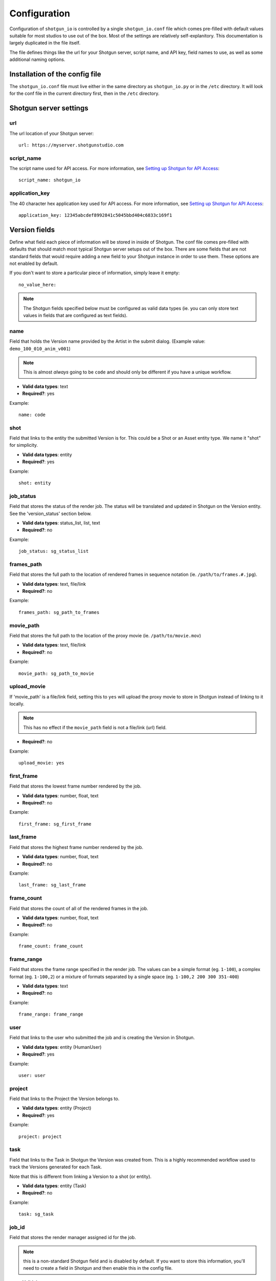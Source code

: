 ##################
Configuration
##################

Configuration of ``shotgun_io`` is controlled by a single ``shotgun_io.conf``
file which comes pre-filled with default values suitable for most studios to
use out of the box. Most of the settings are relatively self-explanitory. This 
documentation is largely duplicated in the file itself. 

The file defines things like the url for your Shotgun server, script name, and
API key, field names to use, as well as some additional naming options.

Installation of the config file
*******************************
The ``shotgun_io.conf`` file must live either in the same directory as 
``shotgun_io.py`` or in the ``/etc`` directory. It will look for the conf file
in the current directory first, then in the ``/etc`` directory.


Shotgun server settings
***********************
url
===
The url location of your Shotgun server::

    url: https://myserver.shotgunstudio.com

script_name
===========
The script name used for API access. For more information, see `Setting up
Shotgun for API Access <https://github.com/shotgunsoftware/python-api/wiki/Setting-Up-Shotgun-for-API-Access>`_::

    script_name: shotgun_io

application_key
===============
The 40 character hex application key used for API access. For more information, 
see `Setting up Shotgun for API Access <https://github.com/shotgunsoftware/python-api/wiki/Setting-Up-Shotgun-for-API-Access>`_::

    application_key: 12345abcdef8992841c5045bbd404c6833c169f1

Version fields
**************
Define what field each piece of information will be stored in inside
of Shotgun. The conf file comes pre-filled with defaults that should
match most typical Shotgun server setups out of the box. There are some fields
that are not standard fields that would require adding a new field to your
Shotgun instance in order to use them. These options are not enabled by 
default.

If you don't want to store a particular piece of information, simply leave
it empty::

    no_value_here: 

.. note:: The Shotgun fields specified below must be configured as valid data types (ie. 
    you can only store text values in fields that are configured as text fields).  

name
====
Field that holds the Version name provided by the Artist in the submit dialog. 
(Example value: ``demo_100_010_anim_v001``)

.. note:: This is almost *always* going to be ``code`` and should only be 
    different if you have a unique workflow.

* **Valid data types**: text
* **Required?**: yes

Example::

    name: code

shot
====
Field that links to the entity the submitted Version is for. This could be a 
Shot or an Asset entity type. We name it "shot" for simplicity.

* **Valid data types**: entity
* **Required?**: yes

Example::

    shot: entity

job_status
==========
Field that stores the status of the render job. The status will be translated 
and updated in Shotgun on the Version entity. See the 'version_status' section below.

* **Valid data types**: status_list, list, text
* **Required?**: no

Example::

    job_status: sg_status_list

frames_path
===========
Field that stores the full path to the location of rendered frames in sequence 
notation (ie. ``/path/to/frames.#.jpg``). 

* **Valid data types**: text, file/link
* **Required?**: no

Example::

    frames_path: sg_path_to_frames

movie_path
==========
Field that stores the full path to the location of the proxy movie (ie. 
``/path/to/movie.mov``) 

* **Valid data types**: text, file/link
* **Required?**: no

Example::

    movie_path: sg_path_to_movie

upload_movie
============
If 'movie_path' is a file/link field, setting this to ``yes`` will upload the 
proxy movie to store in Shotgun instead of linking to it locally.

.. note:: This has no effect if the ``movie_path`` field is not a file/link (url) field.

* **Required?**: no

Example::

    upload_movie: yes

first_frame
===========
Field that stores the lowest frame number rendered by the job.

* **Valid data types**: number, float, text
* **Required?**: no

Example::

    first_frame: sg_first_frame

last_frame
==========
Field that stores the highest frame number rendered by the job.

* **Valid data types**: number, float, text
* **Required?**: no

Example::

    last_frame: sg_last_frame

frame_count
===========
Field that stores the count of all of the rendered frames in the job.

* **Valid data types**: number, float, text
* **Required?**: no

Example::

    frame_count: frame_count

frame_range
===========
Field that stores the frame range specified in the render job. The values can be a 
simple format (eg. ``1-100``), a complex format (eg. ``1-100,2``) or a mixture 
of formats separated by a single space (eg. ``1-100,2 200 300 351-400``)

* **Valid data types**: text
* **Required?**: no

Example::

    frame_range: frame_range

user
====
Field that links to the user who submitted the job and is creating the Version 
in Shotgun.

* **Valid data types**: entity (HumanUser)
* **Required?**: yes

Example::

    user: user

project
=======
Field that links to the Project the Version belongs to.

* **Valid data types**: entity (Project)
* **Required?**: yes

Example::

    project: project

task
====
Field that links to the Task in Shotgun the Version was created from. This is a
highly recommended workflow used to track the Versions generated for each Task.

Note that this is different from linking a Version to a shot (or entity). 

* **Valid data types**: entity (Task)
* **Required?**: no

Example::

    task: sg_task

job_id
======
Field that stores the render manager assigned id for the job. 

.. note:: this is a non-standard Shotgun field and is disabled by default. If 
    you want to store this information, you'll need to create a field in Shotgun
    and then enable this in the config file.

* **Valid data types**: text
* **Required?**: no

Example::

    job_id: sg_job_id

total_render_time
=================
Field that stores the total render time in seconds (wall clock time) it took to 
complete the job.

.. note:: this is a non-standard Shotgun field and is disabled by default. If 
    you want to store this information, you'll need to create a field in Shotgun
    and then enable this in the config file.

* **Valid data types**: number, float, text
* **Required?**: no

Example::

    total_render_time: sg_total_render_time

avg_frame_time
==============
Field that stores the average render time in seconds it took to render each 
frame in the job.

.. note:: this is a non-standard Shotgun field and is disabled by default. If 
    you want to store this information, you'll need to create a field in Shotgun
    and then enable this in the config file.

* **Valid data types**: number, float, text
* **Required?**: no

Example::

    avg_frame_time: sg_avg_frame_time

Version values
**************
Settings to control the format and values of information stored in Shotgun.

version_name_templates
======================
Comma-separated Version name templates to present to the Artist in the 
submit dialog dropdown menu. The first entry in this list will be selected
by default. If you don't want to specify a default, Insert a comma at the 
beginning of the list (eg. ``, ${project}_${shot}_${task}_v, ...``)

You can use the following tokens for automatic string replacement where available:

* ``${project}``: The name of the Project the Version is linked to in Shotgun (eg. ``Demo Project``)
* ``${shot}``: The display name of the Shot or Asset the Version is for  (eg. ``100_Intro_010``)
* ``${task}``: The name of the Task linked to the Version (eg. ``anim``)
* ``${user}``: login of the user creating the Version (eg. ``stewie``)
* ``${jobid}``: the id of the render job assigned by the render manager (eg. ``shadow_999_010_1234``)

Example::

    version_name_templates: ,${project}_${shot}_${task}, ${project}/${shot}/${task}/${user}, ${project} ${shot} ${task} ${jobid}, ${shot}_${task} ${jobid}

version_name_replace_spaces
===========================
If you want to replace spaces in the Version name, set this to ``yes`` and
provide the `version_name_space_token`_ below

Example::
    
    version_name_replace_spaces: yes

version_name_space_token
========================
If you want to replace spaces in the Version name with another character, specify
it here. Leave this blank to simply remove spaces.

Example::
    
    version_name_space_token: _

version_name_force_lowercase
============================
If you want to force Version names to be all lowercase, set this to ``yes``

Example::

    version_name_force_lowercase: yes

version_numbering
=================
Controls how Shotgun automatically adds Version numbers to submitted Versions.

``task`` will increment Version #s per Task::

    MyProject_100_010_bglayout_v1
    MyProject_100_010_anim_v1
    MyProject_100_010_bglayout_v2
    ...

``pipeline_step`` will increment Version #s per Pipeline Step::

    MyProject_100_010_layout_v1
    MyProject_100_010_anim_v1
    MyProject_100_010_layout_v2
    ...

``global`` will increment Version #s independent of Task so there will only be
a single Version with that #::

    MyProject_100_010_layout_v1, 
    MyProject_100_010_layout_v1
    MyProject_100_010_anim_v2
    MyProject_100_010_layout_v3
    ...

* **Valid values**: task, pipeline_step, global

Example::

    version_numbering: task

version_number_format
=====================
Formatting for version number. Standard string formating tokens can be used here 
as well as any plain string characters

Example::

    version_number_format: _v%03d

Will add on an appropriate version number suffix to the Version name::

    _v003


status_submitted
================
When a job is first submitted, the Version is created in Shotgun with this
status. Must be the short code of a valid enabled status value for the field 
specified for `job_status`_ above.

.. note:: These values are set to default status values in order to be compatible
    out of the box. 

Example::
    
    status_submitted: na

status_ip
=========
When a job is started, the associated Version record in Shotgun will be updated
with this status value. Must be the short code of a valid enabled status value 
for the field specified for job_status above.

Example::

    status_ip: ren

status_complete
===============
When a job is finishes without error, the associated Version record in Shotgun
will be updated with this status value. Must be the short code of a valid 
enabled status value for the field specified for job_status above.

Example::

    status_complete: rev

status_failed
=============
When a job is finishes with errors, the associated Version record in Shotgun
will be updated with this status value. Must be the short code of a valid 
enabled status value for the field specified for job_status above.

Example::

    status_failed: fail

scenefile_path_regexes
======================
.. warning:: this is unimplemented and will probably be removed or changed

Regexes for trying to automatically match project and shot in scenefile path.
Each regex pattern must have 2 groups. The first will always be the Project
the second must be the Shot/Asset

If a match is found for the Project and Shot/Asset, shotgun_io will lookup
the Tasks for the user for that Shot/Asset. If there is a single Task, that
Task should be the default Task selected in the submit UI. Otherwise the menu
will display all active Tasks for that user.

Example::

    scenefile_path_regexes: ^/\w*/\w*/\w*/\w*/(\w*)/(\w*), ^/\w*/\w*/something/\w*/(\w*)/(\w*)

scenefile_path_project_field
============================
.. warning:: this is unimplemented and will probably be removed or changed

Field name in Shotgun to match the project on.

Example::

    scenefile_path_project_field: project

scenefile_path_shot_field
============================
.. warning:: this is unimplemented and will probably be removed or changed

Field name in Shotgun to match the shot on.

Example::

    scenefile_path_shot_field: code


Advanced
********
workflow
========
The workflow defines how the artist will choose the Shotgun entity the
submitted job is for. The default workflow is ``task``. The artist will choose
the Task they are working on for this job and the Version created will be
linked to the entity the Task is linked to. The ``project_shot`` workflow adds 
menus to the Shotgun section of  submit windows for the artist to manually select 
the Project and Shot/Asset the job is for. 

* **valid options**: ``task`` (default), ``project_shot``

Example::

    workflow: task


.. _custom_module:

custom_module
=============
You may subclass :class:`shotgun_io.ShotgunIOBase` and override any of the methods in it as a custom 
module. Specify the module name here (ie. without the .py extention). This file 
must be in the same directory as :mod:`shotgun_io` (or in your $PYTHONPATH).

Example::

    custom_module: shotgun_io_custom






